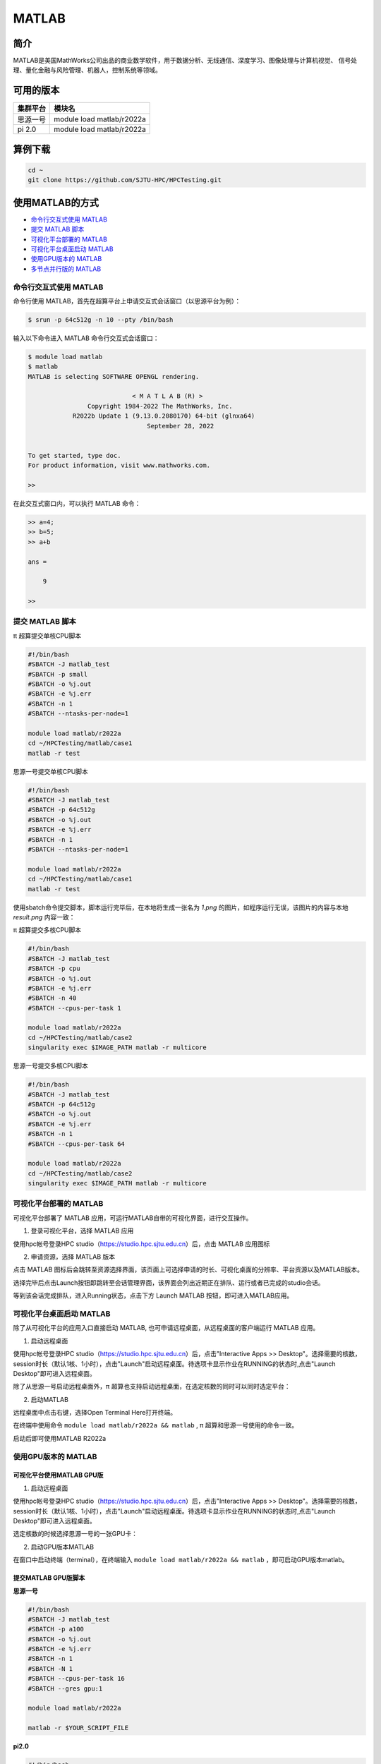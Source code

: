 .. _matlab:

MATLAB
===============

简介
-------

MATLAB是美国MathWorks公司出品的商业数学软件，用于数据分析、无线通信、深度学习、图像处理与计算机视觉、
信号处理、量化金融与风险管理、机器人，控制系统等领域。

可用的版本
----------------

+----------+---------------------------+
| 集群平台 | 模块名                    |
+==========+===========================+
| 思源一号 | module load matlab/r2022a |
+----------+---------------------------+
| pi 2.0   | module load matlab/r2022a |
+----------+---------------------------+

算例下载
--------

.. code:: bash

   cd ~
   git clone https://github.com/SJTU-HPC/HPCTesting.git

使用MATLAB的方式
------------------------

- `命令行交互式使用 MATLAB`_
- `提交 MATLAB 脚本`_
- `可视化平台部署的 MATLAB`_
- `可视化平台桌面启动 MATLAB`_
- `使用GPU版本的 MATLAB`_
- `多节点并行版的 MATLAB`_


.. _命令行交互式使用 MATLAB:

命令行交互式使用 MATLAB
^^^^^^^^^^^^^^^^^^^^^^^^^^^^^^^

命令行使用 MATLAB，首先在超算平台上申请交互式会话窗口（以思源平台为例）：

.. code:: console

    $ srun -p 64c512g -n 10 --pty /bin/bash    

输入以下命令进入 MATLAB 命令行交互式会话窗口：

.. code:: console

    $ module load matlab
    $ matlab
    MATLAB is selecting SOFTWARE OPENGL rendering.

                                < M A T L A B (R) >
                    Copyright 1984-2022 The MathWorks, Inc.
                R2022b Update 1 (9.13.0.2080170) 64-bit (glnxa64) 
                                    September 28, 2022

    
    To get started, type doc.
    For product information, visit www.mathworks.com.
    
    >> 

在此交互式窗口内，可以执行 MATLAB 命令：

.. code:: console

    >> a=4;
    >> b=5;
    >> a+b

    ans =

        9

    >> 


.. _提交 MATLAB 脚本:

提交 MATLAB 脚本
^^^^^^^^^^^^^^^^^^^^

π 超算提交单核CPU脚本

.. code:: bash

    #!/bin/bash
    #SBATCH -J matlab_test
    #SBATCH -p small
    #SBATCH -o %j.out
    #SBATCH -e %j.err
    #SBATCH -n 1
    #SBATCH --ntasks-per-node=1

    module load matlab/r2022a
    cd ~/HPCTesting/matlab/case1
    matlab -r test



思源一号提交单核CPU脚本

.. code:: bash

    #!/bin/bash
    #SBATCH -J matlab_test
    #SBATCH -p 64c512g
    #SBATCH -o %j.out
    #SBATCH -e %j.err
    #SBATCH -n 1
    #SBATCH --ntasks-per-node=1

    module load matlab/r2022a
    cd ~/HPCTesting/matlab/case1
    matlab -r test


使用sbatch命令提交脚本，脚本运行完毕后，在本地将生成一张名为 `1.png` 的图片，如程序运行无误，该图片的内容与本地 `result.png` 内容一致：

.. image:: ../../img/matlab_result.png


π 超算提交多核CPU脚本

.. code:: bash

    #!/bin/bash
    #SBATCH -J matlab_test
    #SBATCH -p cpu
    #SBATCH -o %j.out
    #SBATCH -e %j.err
    #SBATCH -n 40
    #SBATCH --cpus-per-task 1

    module load matlab/r2022a
    cd ~/HPCTesting/matlab/case2
    singularity exec $IMAGE_PATH matlab -r multicore


思源一号提交多核CPU脚本

.. code:: bash

    #!/bin/bash
    #SBATCH -J matlab_test
    #SBATCH -p 64c512g
    #SBATCH -o %j.out
    #SBATCH -e %j.err
    #SBATCH -n 1
    #SBATCH --cpus-per-task 64

    module load matlab/r2022a
    cd ~/HPCTesting/matlab/case2
    singularity exec $IMAGE_PATH matlab -r multicore



.. _可视化平台部署的 MATLAB:


可视化平台部署的 MATLAB
^^^^^^^^^^^^^^^^^^^^^^^

可视化平台部署了 MATLAB 应用，可运行MATLAB自带的可视化界面，进行交互操作。


1. 登录可视化平台，选择 MATLAB 应用

使用hpc帐号登录HPC studio（https://studio.hpc.sjtu.edu.cn）后，点击 MATLAB 应用图标

.. image:: ../../img/matlab_studio_click.png


2. 申请资源，选择 MATLAB 版本

点击 MATLAB 图标后会跳转至资源选择界面，该页面上可选择申请的时长、可视化桌面的分辨率、平台资源以及MATLAB版本。

.. image:: ../../img/matlab_studio_resources.png

选择完毕后点击Launch按钮即跳转至会话管理界面，该界面会列出近期正在排队、运行或者已完成的studio会话。

等到该会话完成排队，进入Running状态，点击下方 Launch MATLAB 按钮，即可进入MATLAB应用。

.. image:: ../../img/matlab_studio_session.png

.. image:: ../../img/matlab_studio_running.png

.. _可视化平台桌面启动 MATLAB:

可视化平台桌面启动 MATLAB
^^^^^^^^^^^^^^^^^^^^^^^^^^^^^^^^^^^^^^^

除了从可视化平台的应用入口直接启动 MATLAB, 也可申请远程桌面，从远程桌面的客户端运行 MATLAB 应用。

1. 启动远程桌面

使用hpc帐号登录HPC studio（https://studio.hpc.sjtu.edu.cn）后，点击"Interactive Apps >> Desktop"。选择需要的核数，session时长（默认1核、1小时），点击"Launch"启动远程桌面。待选项卡显示作业在RUNNING的状态时,点击"Launch Desktop"即可进入远程桌面。

.. image:: ../../img/matlab_studio_desktop_click.png

.. image:: ../../img/matlab_studio_desktop_resources.png

除了从思源一号启动远程桌面外，π 超算也支持启动远程桌面，在选定核数的同时可以同时选定平台：

.. image:: ../../img/matlab_studio_desktop_resources_pi.png


2. 启动MATLAB

远程桌面中点击右键，选择Open Terminal Here打开终端。

.. image:: ../../img/matlab_studio_desktop_terminal.png

在终端中使用命令 ``module load matlab/r2022a && matlab`` , π 超算和思源一号使用的命令一致。

启动后即可使用MATLAB R2022a

.. image:: ../../img/matlab_studio_running.png


.. _使用GPU版本的MATLAB:

使用GPU版本的 MATLAB
^^^^^^^^^^^^^^^^^^^^

可视化平台使用MATLAB GPU版
""""""""""""""""""""""""""""""

1. 启动远程桌面

使用hpc帐号登录HPC studio（https://studio.hpc.sjtu.edu.cn）后，点击"Interactive Apps >> Desktop"。选择需要的核数，session时长（默认1核、1小时），点击"Launch"启动远程桌面。待选项卡显示作业在RUNNING的状态时,点击"Launch Desktop"即可进入远程桌面。

.. image:: ../../img/matlab01.png

选定核数的时候选择思源一号的一张GPU卡：

.. image:: ../../img/matlab-siyuan-gpu.png

2. 启动GPU版本MATLAB

在窗口中启动终端（terminal），在终端输入 ``module load matlab/r2022a && matlab`` ，即可启动GPU版本matlab。

.. image:: ../../img/matlab_studio_desktop_gpu_running.png


提交MATLAB GPU版脚本
"""""""""""""""""""""""

**思源一号**

.. code:: bash

    #!/bin/bash
    #SBATCH -J matlab_test
    #SBATCH -p a100
    #SBATCH -o %j.out
    #SBATCH -e %j.err
    #SBATCH -n 1
    #SBATCH -N 1
    #SBATCH --cpus-per-task 16
    #SBATCH --gres gpu:1

    module load matlab/r2022a    
    
    matlab -r $YOUR_SCRIPT_FILE

**pi2.0**

.. code:: bash

   #!/bin/bash
   #SBATCH -J matlab_test
   #SBATCH -p dgx2
   #SBATCH -o %j.out
   #SBATCH -e %j.err
   #SBATCH -n 1
   #SBATCH -N 1
   #SBATCH --cpus-per-task 6
   #SBATCH --gres gpu:1

   module load matlab/r2022a 
   matlab -r $YOUR_SCRIPT_FILE

.. _多节点并行版的 MATLAB:

多节点并行版的 MATLAB
^^^^^^^^^^^^^^^^^^^^^^

**pi2.0**

1.首先，进入可视化终端界面

通过HPC Studio ``https://studio.hpc.sjtu.edu.cn`` 打开matlab可视化终端

.. image:: ../../img/matlab_parallel_1.png

.. code:: bash

   cd
   mkdir matlab
   cd matlab
   module load matlab/r2022a
   matlab

2.然后，导入SlurmProfile

输入如下命令:

.. code:: bash

   profile_master = parallel.importProfile('/lustre/opt/contribute/cascadelake/matlab/R2022a/ParSlurmProfile/SlurmParForUser.mlsettings');
   parallel.defaultClusterProfile(profile_master);   

3.接下来，运行作业

作业脚本路径如下所示，具体功能为素因素分解，使用的核数为1、4、8、32、40、80和160核，生成的图片为不同核数的计算时间与使用1核时的加速比。

.. code:: bash

   /lustre/share/samples/matlab/composite_speedup.m

输入：

.. code:: bash
 
   composite_speedup

注：第一次申请资源池时，会要求输入在集群上的账号和密码，然后在整个matlab session中均有效。

4.运行结果为

.. image:: ../../img/matlab_parallel_2.png


MATLAB代理设置
-------------------------

使用过程中如果遇到 ``Unable to open the requested feature.`` 等网络问题或者不能正常使用 ``Live Editor`` 功能，可以通过设置代理解决。

.. image:: ../../img/matlab_sy_proxy.png

**π 超算代理设置**

``proxy.hpc.sjtu.edu.cn:3004``

**思源一号代理设置**

``proxy2.pi.sjtu.edu.cn:3128``
